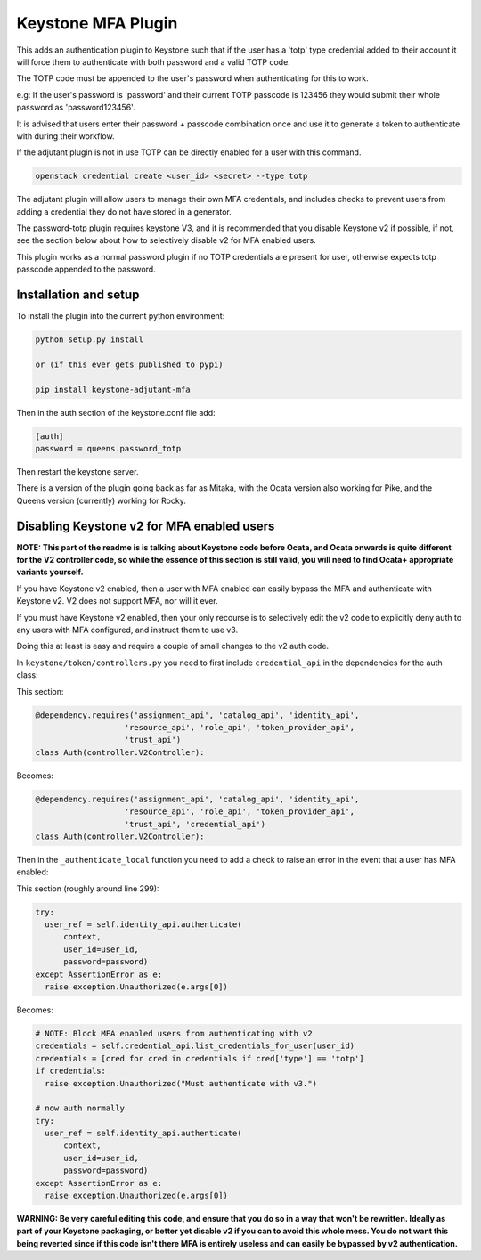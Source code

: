 ===============================
Keystone MFA Plugin
===============================

This adds an authentication plugin to Keystone such that if the user
has a 'totp' type credential added to their account it will force them
to authenticate with both password and a valid TOTP code.

The TOTP code must be appended to the user's password when authenticating
for this to work.

e.g: If the user's password is 'password' and their current TOTP passcode is
123456 they would submit their whole password as 'password123456'.

It is advised that users enter their password + passcode combination once
and use it to generate a token to authenticate with during their workflow.

If the adjutant plugin is not in use TOTP can be directly enabled for a user
with this command.

.. code-block:: bash

  openstack credential create <user_id> <secret> --type totp

The adjutant plugin will allow users to manage their own MFA credentials, and
includes checks to prevent users from adding a credential they do not have
stored in a generator.

The password-totp plugin requires keystone V3, and it is recommended that you
disable Keystone v2 if possible, if not, see the section below about how to
selectively disable v2 for MFA enabled users.

This plugin works as a normal password plugin if no TOTP credentials are
present for user, otherwise expects totp passcode appended to the password.


Installation and setup
----------------------

To install the plugin into the current python environment:

.. code-block::

  python setup.py install

  or (if this ever gets published to pypi)

  pip install keystone-adjutant-mfa


Then in the auth section of the keystone.conf file add:

.. code-block::

  [auth]
  password = queens.password_totp

Then restart the keystone server.

There is a version of the plugin going back as far as Mitaka, with the Ocata
version also working for Pike, and the Queens version (currently) working for
Rocky.


Disabling Keystone v2 for MFA enabled users
-------------------------------------------

**NOTE: This part of the readme is is talking about Keystone code before
Ocata, and Ocata onwards is quite different for the V2 controller code, so
while the essence of this section is still valid, you will need to find Ocata+
appropriate variants yourself.**

If you have Keystone v2 enabled, then a user with MFA enabled can easily bypass
the MFA and authenticate with Keystone v2. V2 does not support MFA, nor will it
ever.

If you must have Keystone v2 enabled, then your only recourse is to selectively
edit the v2 code to explicitly deny auth to any users with MFA configured, and
instruct them to use v3.

Doing this at least is easy and require a couple of small changes to the v2
auth code.

In ``keystone/token/controllers.py`` you need to first include
``credential_api`` in the dependencies for the auth class:

This section:

.. code-block:: python

  @dependency.requires('assignment_api', 'catalog_api', 'identity_api',
                     'resource_api', 'role_api', 'token_provider_api',
                     'trust_api')
  class Auth(controller.V2Controller):

Becomes:

.. code-block:: python

  @dependency.requires('assignment_api', 'catalog_api', 'identity_api',
                     'resource_api', 'role_api', 'token_provider_api',
                     'trust_api', 'credential_api')
  class Auth(controller.V2Controller):

Then in the ``_authenticate_local`` function you need to add a check to raise
an error in the event that a user has MFA enabled:

This section (roughly around line 299):

.. code-block:: python

  try:
    user_ref = self.identity_api.authenticate(
        context,
        user_id=user_id,
        password=password)
  except AssertionError as e:
    raise exception.Unauthorized(e.args[0])

Becomes:

.. code-block:: python

  # NOTE: Block MFA enabled users from authenticating with v2
  credentials = self.credential_api.list_credentials_for_user(user_id)
  credentials = [cred for cred in credentials if cred['type'] == 'totp']
  if credentials:
    raise exception.Unauthorized("Must authenticate with v3.")

  # now auth normally
  try:
    user_ref = self.identity_api.authenticate(
        context,
        user_id=user_id,
        password=password)
  except AssertionError as e:
    raise exception.Unauthorized(e.args[0])

**WARNING: Be very careful editing this code, and ensure that you do so in a
way that won't be rewritten. Ideally as part of your Keystone packaging, or
better yet disable v2 if you can to avoid this whole mess. You do not want this
being reverted since if this code isn't there MFA is entirely useless and can
easily be bypassed by v2 authentication.**
